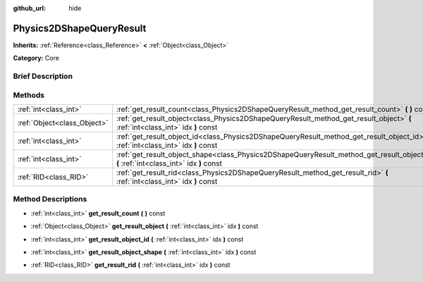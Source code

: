 :github_url: hide

.. Generated automatically by doc/tools/makerst.py in Godot's source tree.
.. DO NOT EDIT THIS FILE, but the Physics2DShapeQueryResult.xml source instead.
.. The source is found in doc/classes or modules/<name>/doc_classes.

.. _class_Physics2DShapeQueryResult:

Physics2DShapeQueryResult
=========================

**Inherits:** :ref:`Reference<class_Reference>` **<** :ref:`Object<class_Object>`

**Category:** Core

Brief Description
-----------------



Methods
-------

+-----------------------------+--------------------------------------------------------------------------------------------------------------------------------------------+
| :ref:`int<class_int>`       | :ref:`get_result_count<class_Physics2DShapeQueryResult_method_get_result_count>` **(** **)** const                                         |
+-----------------------------+--------------------------------------------------------------------------------------------------------------------------------------------+
| :ref:`Object<class_Object>` | :ref:`get_result_object<class_Physics2DShapeQueryResult_method_get_result_object>` **(** :ref:`int<class_int>` idx **)** const             |
+-----------------------------+--------------------------------------------------------------------------------------------------------------------------------------------+
| :ref:`int<class_int>`       | :ref:`get_result_object_id<class_Physics2DShapeQueryResult_method_get_result_object_id>` **(** :ref:`int<class_int>` idx **)** const       |
+-----------------------------+--------------------------------------------------------------------------------------------------------------------------------------------+
| :ref:`int<class_int>`       | :ref:`get_result_object_shape<class_Physics2DShapeQueryResult_method_get_result_object_shape>` **(** :ref:`int<class_int>` idx **)** const |
+-----------------------------+--------------------------------------------------------------------------------------------------------------------------------------------+
| :ref:`RID<class_RID>`       | :ref:`get_result_rid<class_Physics2DShapeQueryResult_method_get_result_rid>` **(** :ref:`int<class_int>` idx **)** const                   |
+-----------------------------+--------------------------------------------------------------------------------------------------------------------------------------------+

Method Descriptions
-------------------

.. _class_Physics2DShapeQueryResult_method_get_result_count:

- :ref:`int<class_int>` **get_result_count** **(** **)** const

.. _class_Physics2DShapeQueryResult_method_get_result_object:

- :ref:`Object<class_Object>` **get_result_object** **(** :ref:`int<class_int>` idx **)** const

.. _class_Physics2DShapeQueryResult_method_get_result_object_id:

- :ref:`int<class_int>` **get_result_object_id** **(** :ref:`int<class_int>` idx **)** const

.. _class_Physics2DShapeQueryResult_method_get_result_object_shape:

- :ref:`int<class_int>` **get_result_object_shape** **(** :ref:`int<class_int>` idx **)** const

.. _class_Physics2DShapeQueryResult_method_get_result_rid:

- :ref:`RID<class_RID>` **get_result_rid** **(** :ref:`int<class_int>` idx **)** const

